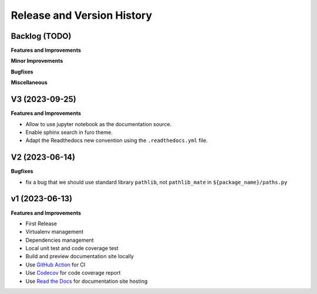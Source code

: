.. _release_history:

Release and Version History
==============================================================================


Backlog (TODO)
~~~~~~~~~~~~~~~~~~~~~~~~~~~~~~~~~~~~~~~~~~~~~~~~~~~~~~~~~~~~~~~~~~~~~~~~~~~~~~
**Features and Improvements**

**Minor Improvements**

**Bugfixes**

**Miscellaneous**


V3 (2023-09-25)
~~~~~~~~~~~~~~~~~~~~~~~~~~~~~~~~~~~~~~~~~~~~~~~~~~~~~~~~~~~~~~~~~~~~~~~~~~~~~~
**Features and Improvements**

- Allow to use jupyter notebook as the documentation source.
- Enable sphinx search in furo theme.
- Adapt the Readthedocs new convention using the ``.readthedocs.yml`` file.


V2 (2023-06-14)
~~~~~~~~~~~~~~~~~~~~~~~~~~~~~~~~~~~~~~~~~~~~~~~~~~~~~~~~~~~~~~~~~~~~~~~~~~~~~~
**Bugfixes**

- fix a bug that we should use standard library ``pathlib``, not ``pathlib_mate`` in ``${package_name}/paths.py``


v1 (2023-06-13)
~~~~~~~~~~~~~~~~~~~~~~~~~~~~~~~~~~~~~~~~~~~~~~~~~~~~~~~~~~~~~~~~~~~~~~~~~~~~~~
**Features and Improvements**

- First Release
- Virtualenv management
- Dependencies management
- Local unit test and code coverage test
- Build and preview documentation site locally
- Use `GitHub Action <https://github.com/features/actions>`_ for CI
- Use `Codecov <https://about.codecov.io/>`_ for code coverage report
- Use `Read the Docs <https://readthedocs.org/>`_ for documentation site hosting
